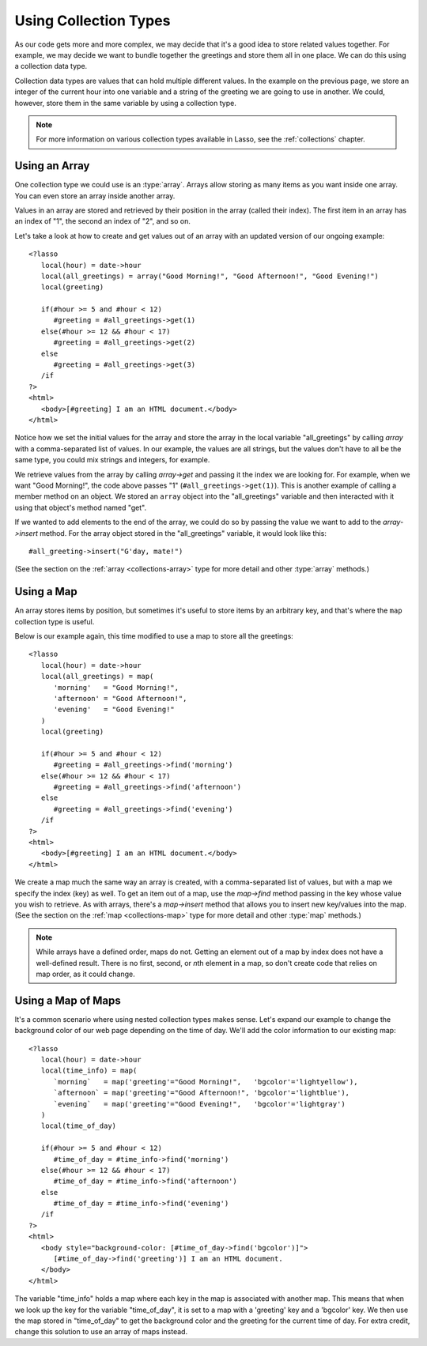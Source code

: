 .. _using-collection-types:

**********************
Using Collection Types
**********************

As our code gets more and more complex, we may decide that it's a good idea to
store related values together. For example, we may decide we want to bundle
together the greetings and store them all in one place. We can do this using a
collection data type.

Collection data types are values that can hold multiple different values. In the
example on the previous page, we store an integer of the current hour into one
variable and a string of the greeting we are going to use in another. We could,
however, store them in the same variable by using a collection type.

.. note::
   For more information on various collection types available in Lasso, see the
   :ref:`collections` chapter.


Using an Array
==============

One collection type we could use is an :type:`array`. Arrays allow storing as
many items as you want inside one array. You can even store an array inside
another array.

Values in an array are stored and retrieved by their position in the array
(called their index). The first item in an array has an index of "1", the second
an index of "2", and so on.

Let's take a look at how to create and get values out of an array with an
updated version of our ongoing example::

   <?lasso
      local(hour) = date->hour
      local(all_greetings) = array("Good Morning!", "Good Afternoon!", "Good Evening!")
      local(greeting)

      if(#hour >= 5 and #hour < 12)
         #greeting = #all_greetings->get(1)
      else(#hour >= 12 && #hour < 17)
         #greeting = #all_greetings->get(2)
      else
         #greeting = #all_greetings->get(3)
      /if
   ?>
   <html>
      <body>[#greeting] I am an HTML document.</body>
   </html>

Notice how we set the initial values for the array and store the array in the
local variable "all_greetings" by calling `array` with a comma-separated list
of values. In our example, the values are all strings, but the values don't have
to all be the same type, you could mix strings and integers, for example.

We retrieve values from the array by calling `array->get` and passing it the
index we are looking for. For example, when we want "Good Morning!", the code
above passes "1" (``#all_greetings->get(1)``). This is another example of
calling a member method on an object. We stored an ``array`` object into the
"all_greetings" variable and then interacted with it using that object's method
named "get".

If we wanted to add elements to the end of the array, we could do so by passing
the value we want to add to the `array->insert` method. For the array object
stored in the "all_greetings" variable, it would look like this::

   #all_greeting->insert("G'day, mate!")

(See the section on the :ref:`array <collections-array>` type for more detail
and other :type:`array` methods.)


Using a Map
===========

An array stores items by position, but sometimes it's useful to store items by
an arbitrary key, and that's where the ``map`` collection type is useful.

Below is our example again, this time modified to use a map to store all the
greetings::

   <?lasso
      local(hour) = date->hour
      local(all_greetings) = map(
         'morning'   = "Good Morning!",
         'afternoon' = "Good Afternoon!",
         'evening'   = "Good Evening!"
      )
      local(greeting)

      if(#hour >= 5 and #hour < 12)
         #greeting = #all_greetings->find('morning')
      else(#hour >= 12 && #hour < 17)
         #greeting = #all_greetings->find('afternoon')
      else
         #greeting = #all_greetings->find('evening')
      /if
   ?>
   <html>
      <body>[#greeting] I am an HTML document.</body>
   </html>

We create a map much the same way an array is created, with a comma-separated
list of values, but with a map we specify the index (key) as well. To get an
item out of a map, use the `map->find` method passing in the key whose value you
wish to retrieve. As with arrays, there's a `map->insert` method that allows you
to insert new key/values into the map. (See the section on the
:ref:`map <collections-map>` type for more detail and other :type:`map`
methods.)

.. note::
   While arrays have a defined order, maps do not. Getting an element out of a
   map by index does not have a well-defined result. There is no first, second,
   or *n*\ th element in a map, so don't create code that relies on map order,
   as it could change.


Using a Map of Maps
===================

It's a common scenario where using nested collection types makes sense. Let's
expand our example to change the background color of our web page depending on
the time of day. We'll add the color information to our existing map::

   <?lasso
      local(hour) = date->hour
      local(time_info) = map(
         `morning`   = map('greeting'="Good Morning!",   'bgcolor'='lightyellow'),
         `afternoon` = map('greeting'="Good Afternoon!", 'bgcolor'='lightblue'),
         `evening`   = map('greeting'="Good Evening!",   'bgcolor'='lightgray')
      )
      local(time_of_day)

      if(#hour >= 5 and #hour < 12)
         #time_of_day = #time_info->find('morning')
      else(#hour >= 12 && #hour < 17)
         #time_of_day = #time_info->find('afternoon')
      else
         #time_of_day = #time_info->find('evening')
      /if
   ?>
   <html>
      <body style="background-color: [#time_of_day->find('bgcolor')]">
         [#time_of_day->find('greeting')] I am an HTML document.
      </body>
   </html>

The variable "time_info" holds a map where each key in the map is associated
with another map. This means that when we look up the key for the variable
"time_of_day", it is set to a map with a 'greeting' key and a 'bgcolor' key. We
then use the map stored in "time_of_day" to get the background color and the
greeting for the current time of day. For extra credit, change this solution to
use an array of maps instead.
